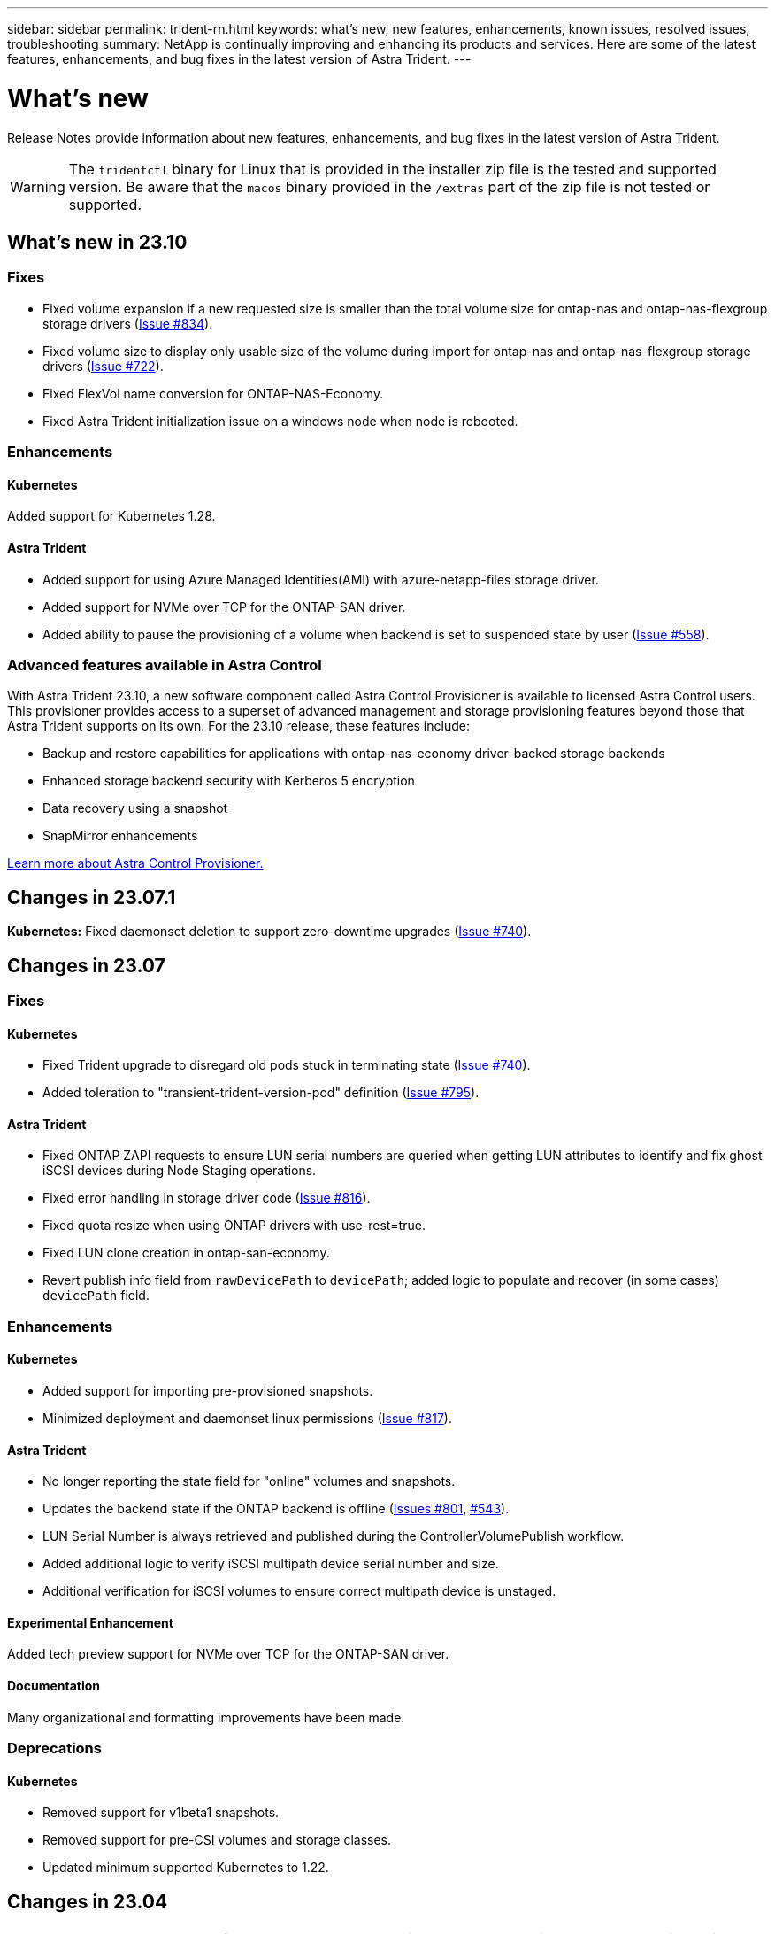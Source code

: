 ---
sidebar: sidebar
permalink: trident-rn.html
keywords: what's new, new features, enhancements, known issues, resolved issues, troubleshooting
summary: NetApp is continually improving and enhancing its products and services. Here are some of the latest features, enhancements, and bug fixes in the latest version of Astra Trident.
---

= What’s new
:hardbreaks:
:icons: font
:imagesdir: ../media/

[.lead]
Release Notes provide information about new features, enhancements, and bug fixes in the latest version of Astra Trident.

WARNING: The `tridentctl` binary for Linux that is provided in the installer zip file is the tested and supported version. Be aware that the `macos` binary provided in the `/extras` part of the zip file is not tested or supported.

== What’s new in 23.10

=== Fixes

* Fixed volume expansion if a new requested size is smaller than the total volume size for ontap-nas and ontap-nas-flexgroup storage drivers (link:https://github.com/NetApp/trident/issues/834[Issue #834^]).
* Fixed volume size to display only usable size of the volume during import for ontap-nas and ontap-nas-flexgroup storage drivers (link:https://github.com/NetApp/trident/issues/722[Issue #722^]).
* Fixed FlexVol name conversion for ONTAP-NAS-Economy.
* Fixed Astra Trident initialization issue on a windows node when node is rebooted.

=== Enhancements

==== Kubernetes
Added support for Kubernetes 1.28.

==== Astra Trident
* Added support for using Azure Managed Identities(AMI) with azure-netapp-files storage driver.
* Added support for NVMe over TCP for the ONTAP-SAN driver.
* Added ability to pause the provisioning of a volume when backend is set to suspended state by user (link:https://github.com/NetApp/trident/issues/558[Issue #558^]).

=== Advanced features available in Astra Control

With Astra Trident 23.10, a new software component called Astra Control Provisioner is available to licensed Astra Control users. This provisioner provides access to a superset of advanced management and storage provisioning features beyond those that Astra Trident supports on its own. For the 23.10 release, these features include:

* Backup and restore capabilities for applications with ontap-nas-economy driver-backed storage backends
* Enhanced storage backend security with Kerberos 5 encryption
* Data recovery using a snapshot
* SnapMirror enhancements

link:https://docs.netapp.com/us-en/astra-control-center/release-notes/whats-new.html[Learn more about Astra Control Provisioner.^] 

== Changes in 23.07.1
*Kubernetes:* Fixed daemonset deletion to support zero-downtime upgrades (link:https://github.com/NetApp/trident/issues/740[Issue #740^]).

== Changes in 23.07

=== Fixes

==== Kubernetes
** Fixed Trident upgrade to disregard old pods stuck in terminating state (link:https://github.com/NetApp/trident/issues/740[Issue #740^]).
** Added toleration to "transient-trident-version-pod" definition (link:https://github.com/NetApp/trident/issues/795[Issue #795^]).

==== Astra Trident
* Fixed ONTAP ZAPI requests to ensure LUN serial numbers are queried when getting LUN attributes to identify and fix ghost iSCSI devices during Node Staging operations.
* Fixed error handling in storage driver code (link:https://github.com/NetApp/trident/issues/816[Issue #816^]).
* Fixed quota resize when using ONTAP drivers with use-rest=true.
* Fixed LUN clone creation in ontap-san-economy.
* Revert publish info field from `rawDevicePath` to `devicePath`; added logic to populate and recover (in some cases) `devicePath` field.

=== Enhancements

==== Kubernetes
* Added support for importing pre-provisioned snapshots.
* Minimized deployment and daemonset linux permissions (link:https://github.com/NetApp/trident/issues/817[Issue #817^]).

==== Astra Trident
* No longer reporting the state field for "online" volumes and snapshots.
* Updates the backend state if the ONTAP backend is offline (link:https://github.com/NetApp/trident/issues/801[Issues #801^], link:https://github.com/NetApp/trident/issues/543[#543^]).
* LUN Serial Number is always retrieved and published during the ControllerVolumePublish workflow.
* Added additional logic to verify iSCSI multipath device serial number and size.
* Additional verification for iSCSI volumes to ensure correct multipath device is unstaged.

==== Experimental Enhancement

Added tech preview support for NVMe over TCP for the ONTAP-SAN driver.

==== Documentation
Many organizational and formatting improvements have been made. 

=== Deprecations

==== Kubernetes

* Removed support for v1beta1 snapshots.
* Removed support for pre-CSI volumes and storage classes.
* Updated minimum supported Kubernetes to 1.22.


== Changes in 23.04
IMPORTANT: Force volume detach for ONTAP-SAN-* volumes is supported only with Kubernetes versions with the Non-Graceful Node Shutdown feature gate enabled. Force detach must be enabled at install time using the `--enable-force-detach` Trident installer flag.

=== Fixes

* Fixed Trident Operator to use IPv6 localhost for installation when specified in spec.
* Fixed Trident Operator cluster role permissions to be in sync with the bundle permissions (link:https://github.com/NetApp/trident/issues/799[Issue #799^]).
* Fixed issue with attaching raw block volume on multiple nodes in RWX mode.
* Fixed FlexGroup cloning support and volume import for SMB volumes.
* Fixed issue where Trident controller could not shut down immediately (link:https://github.com/NetApp/trident/issues/811[Issue #811]).
* Added fix to list all igroup names associated with a specified LUN provisioned with ontap-san-* drivers.
* Added a fix to allow external processes to run to completion.
* Fixed compilation error for s390 architecture (link:https://github.com/NetApp/trident/issues/537[Issue #537]).
* Fixed incorrect logging level during volume mount operations (link:https://github.com/NetApp/trident/issues/781[Issue #781]).
* Fixed potential type assertion error (link:https://github.com/NetApp/trident/issues/802[Issue #802]).

=== Enhancements

* Kubernetes:
** Added support for Kubernetes 1.27.
** Added support for importing LUKS volumes.
** Added support for ReadWriteOncePod PVC access mode.
** Added support for force detach for ONTAP-SAN-* volumes during Non-Graceful Node Shutdown scenarios.
** All ONTAP-SAN-* volumes will now use per-node igroups. LUNs will only be mapped to igroups while actively published to those nodes to improve our security posture. Existing volumes will be opportunistically switched to the new igroup scheme when Trident determines it is safe to do so without impacting active workloads (link:https://github.com/NetApp/trident/issues/758[Issue #758]).
** Improved Trident security by cleaning up unused Trident-managed igroups from ONTAP-SAN-* backends.
* Added support for SMB volumes with Amazon FSx to the ontap-nas-economy and ontap-nas-flexgroup storage drivers.
* Added support for SMB shares with the ontap-nas, ontap-nas-economy and ontap-nas-flexgroup storage drivers.
* Added support for arm64 nodes (link:https://github.com/NetApp/trident/issues/732[Issue #732]).
* Improved Trident shutdown procedure by deactivating API servers first (link:https://github.com/NetApp/trident/issues/811[Issue #811]).
* Added cross-platform build support for Windows and arm64 hosts to Makefile; see BUILD.md.

=== Deprecations

**Kubernetes:** Backend-scoped igroups will no longer be created when configuring ontap-san and ontap-san-economy drivers (link:https://github.com/NetApp/trident/issues/758[Issue #758]).

== Changes in 23.01.1

=== Fixes
* Fixed Trident Operator to use IPv6 localhost for installation when specified in spec.
* Fixed Trident Operator cluster role permissions to be in sync with the bundle permissions link:https://github.com/NetApp/trident/issues/799[Issue #799^].
* Added a fix to allow external processes to run to completion.
* Fixed issue with attaching raw block volume on multiple nodes in RWX mode.
* Fixed FlexGroup cloning support and volume import for SMB volumes.

== Changes in 23.01

IMPORTANT: Kubernetes 1.27 is now supported in Trident. Please upgrade Astra Trident prior to upgrading Kubernetes.

=== Fixes

* Kubernetes: Added options to exclude Pod Security Policy creation to fix Trident installations via Helm (link:https://github.com/NetApp/trident/issues/794[Issues #783, #794^]).

=== Enhancements

.Kubernetes
* Added support for Kubernetes 1.26.
* Improved overall Trident RBAC resource utilization (link:https://github.com/NetApp/trident/issues/757[Issue #757^]).
* Added automation to detect and fix broken or stale iSCSI sessions on host nodes.
* Added support for expanding LUKS encrypted volumes.
* Kubernetes: Added credential rotation support for LUKS encrypted volumes.

.Astra Trident
* Added support for SMB volumes with Amazon FSx for ONTAP to the ontap-nas storage driver.
* Added support for NTFS permissions when using SMB volumes.
* Added support for storage pools for GCP volumes with CVS service level.
* Added support for optional use of flexgroupAggregateList when creating FlexGroups with the ontap-nas-flexgroup storage driver.
* Improved performance for the ontap-nas-economy storage driver when managing multiple FlexVols.
* Enabled dataLIF updates for all ONTAP NAS storage drivers.
* Updated the Trident Deployment and DaemonSet naming convention to reflect the host node OS.

=== Deprecations

* Kubernetes: Updated minimum supported Kubernetes to 1.21.
* Data LIFs should no longer be specified when configuring `ontap-san` or `ontap-san-economy` drivers.

== Changes in 22.10
*You must read the following critical information before upgrading to Astra Trident 22.10.*

[WARNING]
.*Critical information about Astra Trident 22.10*
====
* Kubernetes 1.25 is now supported in Trident. You must upgrade Astra Trident to 22.10 prior to upgrading to Kubernetes 1.25.
* Astra Trident now strictly enforces the use of multipathing configuration in SAN environments, with a recommended value of `find_multipaths: no` in multipath.conf file. 
+
Use of non-multipathing configuration or use of `find_multipaths: yes` or `find_multipaths: smart` value in multipath.conf file will result in mount failures. Trident has recommended the use of `find_multipaths: no` since the 21.07 release.
====

=== Fixes

* Fixed issue specific to ONTAP backend created using `credentials` field failing to come online during 22.07.0 upgrade (link:https://github.com/NetApp/trident/issues/759[Issue #759^]). 
* **Docker:** Fixed an issue causing the Docker volume plugin to fail to start in some environments (link:https://github.com/NetApp/trident/issues/548[Issue #548^] and link:https://github.com/NetApp/trident/issues/760[Issue #760^]).
* Fixed SLM issue specific to ONTAP SAN backends to ensure only subset of data LIFs belonging to reporting nodes are published.
* Fixed performance issue where unnecessary scans for iSCSI LUNs happened when attaching a volume.
* Removed granular retries within the Astra Trident iSCSI workflow to fail fast and reduce external retry intervals.
* Fixed issue where an error was returned when flushing an iSCSI device when the corresponding multipath device was already flushed.

=== Enhancements

* Kubernetes:
** Added support for Kubernetes 1.25. You must upgrade Astra Trident to 22.10 prior to upgrading to Kubernetes 1.25.
** Added a separate ServiceAccount, ClusterRole, and ClusterRoleBinding for the Trident Deployment and DaemonSet to allow future permissions enhancements.
** Added support for link:https://docs.netapp.com/us-en/trident/trident-use/volume-share.html[cross-namespace volume sharing].

* All Trident `ontap-*` storage drivers now work with the ONTAP REST API.

* Added new operator yaml (`bundle_post_1_25.yaml`) without a `PodSecurityPolicy` to support Kubernetes 1.25.

* Added link:https://docs.netapp.com/us-en/trident/trident-reco/security-luks.html[support for LUKS-encrypted volumes] for `ontap-san` and `ontap-san-economy` storage drivers.

* Added support for Windows Server 2019 nodes.

* Added link:https://docs.netapp.com/us-en/trident/trident-use/anf.html[support for SMB volumes on Windows nodes] through the `azure-netapp-files` storage driver.

* Automatic MetroCluster switchover detection for ONTAP drivers is now generally available.

=== Deprecations

* **Kubernetes:** Updated minimum supported Kubernetes to 1.20.
* Removed Astra Data Store (ADS) driver.
* Removed support for `yes` and `smart` options for `find_multipaths` when configuring worker node multipathing for iSCSI.

== Changes in 22.07

=== Fixes

**Kubernetes**

* Fixed issue to handle boolean and number values for node selector when configuring Trident with Helm or the Trident Operator. (link:https://github.com/NetApp/trident/issues/700[GitHub issue #700^])

* Fixed issue in handling errors from non-CHAP path, so that kubelet will retry if it fails. link:https://github.com/NetApp/trident/issues/736[GitHub issue #736^])


=== Enhancements

* Transition from k8s.gcr.io to registry.k8s.io as default registry for CSI images

* ONTAP-SAN volumes will now use per-node igroups and only map LUNs to igroups while actively published to those nodes to improve our security posture. Existing volumes will be opportunistically switched to the new igroup scheme when Astra Trident determines it is safe to do so without impacting active workloads.

* Included a ResourceQuota with Trident installations to ensure Trident DaemonSet is scheduled when PriorityClass consumption is limited by default.

* Added support for Network Features to Azure NetApp Files driver. (link:https://github.com/NetApp/trident/issues/717[GitHub issue #717^])

* Added tech preview automatic MetroCluster switchover detection to ONTAP drivers. (link:https://github.com/NetApp/trident/issues/228[GitHub issue #228^])

=== Deprecations

* **Kubernetes:** Updated minimum supported Kubernetes to 1.19.

* Backend config no longer allows multiple authentication types in single config.

=== Removals 

* AWS CVS driver (deprecated since 22.04) has been removed.

* Kubernetes 

** Removed unnecessary SYS_ADMIN capability from node pods.

** Reduces nodeprep down to simple host info and active service discovery to do a best-effort
confirmation that NFS/iSCSI services are available on worker nodes.



=== Documentation

A new link:https://docs.netapp.com/us-en/trident/trident-reference/pod-security.html[Pod Security Standards] (PSS) section has been added detailing permissions enabled by Astra Trident on installation. 

== Changes in 22.04
NetApp is continually improving and enhancing its products and services. Here are some of the latest features in Astra Trident. For previous releases, Refer to https://docs.netapp.com/us-en/trident/earlier-versions.html[Earlier versions of documentation].

IMPORTANT: If you are upgrading from any previous Trident release and use Azure NetApp Files, the ``location`` config parameter is now a mandatory, singleton field.

=== Fixes

* Improved parsing of iSCSI initiator names. (link:https://github.com/NetApp/trident/issues/681[GitHub issue #681^])
* Fixed issue where CSI storage class parameters weren't allowed. (link:https://github.com/NetApp/trident/issues/598[GitHub issue #598^])
* Fixed duplicate key declaration in Trident CRD. (link:https://github.com/NetApp/trident/issues/671[GitHub issue #671^])
* Fixed inaccurate CSI Snapshot logs. (link:https://github.com/NetApp/trident/issues/629[GitHub issue #629^]))
* Fixed issue with unpublishing volumes on deleted nodes. (link:https://github.com/NetApp/trident/issues/691[GitHub issue #691^])
* Added handling of filesystem inconsistencies on block devices. (link:https://github.com/NetApp/trident/issues/656[GitHub issue #656^])
* Fixed issue pulling auto-support images when setting the `imageRegistry` flag during installation. (link:https://github.com/NetApp/trident/issues/715[GitHub issue #715^])
* Fixed issue where Azure NetApp Files driver failed to clone a volume with multiple export rules.

=== Enhancements

* Inbound connections to Trident's secure endpoints now require a minimum of TLS 1.3. (link:https://github.com/NetApp/trident/issues/698[GitHub issue #698^])
* Trident now adds HSTS headers to responses from its secure endpoints.
* Trident now attempts to enable the Azure NetApp Files unix permissions feature automatically.
* *Kubernetes*: Trident daemonset now runs at system-node-critical priority class. (link:https://github.com/NetApp/trident/issues/694[GitHub issue #694^])

=== Removals

E-Series driver (disabled since 20.07) has been removed.

== Changes in 22.01.1

=== Fixes

* Fixed issue with unpublishing volumes on deleted nodes. (link:https://github.com/NetApp/trident/issues/691[GitHub issue #691])
* Fixed panic when accessing nil fields for aggregate space in ONTAP API responses.

== Changes in 22.01.0

=== Fixes

* *Kubernetes:* Increase node registration backoff retry time for large clusters.
* Fixed issue where azure-netapp-files driver could be confused by multiple resources with the same name.
* ONTAP SAN IPv6 Data LIFs now work if specified with brackets.
* Fixed issue where attempting to import an already imported volume returns EOF leaving PVC in pending state. (link:https://github.com/NetApp/trident/issues/489[GitHub issue #489])
* Fixed issue when Astra Trident performance slows down when > 32 snapshots are created on a SolidFire volume.
* Replaced SHA-1 with SHA-256 in SSL certificate creation.
* Fixed Azure NetApp Files driver to allow duplicate resource names and limit operations to a single location.
* Fixed Azure NetApp Files driver to allow duplicate resource names and limit operations to a single location.

=== Enhancements

* Kubernetes enhancements:

** Added support for Kubernetes 1.23.

** Add scheduling options for Trident pods when installed via Trident Operator or Helm. (link:https://github.com/NetApp/trident/issues/651[GitHub issue #651^])

* Allow cross-region volumes in GCP driver. (link:https://github.com/NetApp/trident/issues/633[GitHub issue #633^])

* Added support for 'unixPermissions' option to Azure NetApp Files volumes. (link:https://github.com/NetApp/trident/issues/666[GitHub issue #666^])

=== Deprecations

Trident REST interface can listen and serve only at 127.0.0.1 or [::1] addresses

== Changes in 21.10.1

WARNING: The v21.10.0 release has an issue that can put the Trident controller into a CrashLoopBackOff state when a node is removed and then added back to the Kubernetes cluster. This issue is fixed in v21.10.1 (GitHub issue 669).

=== Fixes
* Fixed potential race condition when importing a volume on a GCP CVS backend resulting in failure to import.
* Fixed an issue that can put the Trident controller into a CrashLoopBackOff state when a node is removed and then added back to the Kubernetes cluster (GitHub issue 669).
* Fixed issue where SVMs were no longer discovered if no SVM name was specified (GitHub issue 612).

== Changes in 21.10.0

=== Fixes

* Fixed issue where clones of XFS volumes could not be mounted on the same node as the source volume (GitHub issue 514).
* Fixed issue where Astra Trident logged a fatal error on shutdown (GitHub issue 597).
* Kubernetes-related fixes:
** Return a volume's used space as the minimum restoreSize when creating snapshots with `ontap-nas` and `ontap-nas-flexgroup` drivers (GitHub issue 645).
** Fixed issue where `Failed to expand filesystem` error was logged after volume resize (GitHub issue 560).
** Fixed issue where a pod could get stuck in `Terminating` state (GitHub issue 572).
** Fixed the case where an `ontap-san-economy` FlexVol might be full of snapshot LUNs (GitHub issue 533).
** Fixed custom YAML installer issue with different image (GitHub issue 613).
** Fixed snapshot size calculation (GitHub issue 611).
** Fixed issue where all Astra Trident installers could identify plain Kubernetes as OpenShift (GitHub issue 639).
** Fixed the Trident operator to stop reconciliation if the Kubernetes API server is unreachable (GitHub issue 599).

=== Enhancements

* Added support for `unixPermissions` option to GCP-CVS Performance volumes.
* Added support for scale-optimized CVS volumes in GCP in the range 600 GiB to 1 TiB.
* Kubernetes-related enhancements:
** Added support for Kubernetes 1.22.
** Enabled the Trident operator and Helm chart to work with Kubernetes 1.22 (GitHub issue 628).
** Added operator image to `tridentctl` images command (GitHub issue 570).

=== Experimental enhancements

* Added support for volume replication in the `ontap-san` driver.
* Added *tech preview* REST support for the `ontap-nas-flexgroup`, `ontap-san`, and `ontap-nas-economy` drivers.

== Known issues

Known issues identify problems that might prevent you from using the product successfully.

* When upgrading a Kubernetes cluster from 1.24 to 1.25 or later that has Astra Trident installed, you must update values.yaml to set `excludePodSecurityPolicy` to `true` or add `--set excludePodSecurityPolicy=true` to the `helm upgrade` command before you can upgrade the cluster.
* Astra Trident now enforces a blank `fsType` (`fsType=""`) for volumes that do not have the `fsType` specified in their StorageClass. When working with Kubernetes 1.17 or later, Trident supports providing a blank `fsType` for NFS volumes. For iSCSI volumes, you are required to set the `fsType` on your StorageClass when enforcing an `fsGroup` using a Security Context.

* When using a backend across multiple Astra Trident instances, each backend configuration file should have a different `storagePrefix` value for ONTAP backends or use a different `TenantName` for SolidFire backends. Astra Trident cannot detect volumes that other instances of Astra Trident have created. Attempting to create an existing volume on either ONTAP or SolidFire backends succeeds, because Astra Trident treats volume creation as an idempotent operation. If `storagePrefix` or `TenantName` do not differ, there might be name collisions for volumes created on the same backend.

* When installing Astra Trident (using `tridentctl` or the Trident Operator) and using `tridentctl` to manage Astra Trident, you should ensure the `KUBECONFIG` environment variable is set. This is necessary to indicate the Kubernetes cluster that `tridentctl` should work against. When working with multiple Kubernetes environments, you should ensure that the `KUBECONFIG` file is sourced accurately.

* To perform online space reclamation for iSCSI PVs, the underlying OS on the worker node might require mount options to be passed to the volume. This is true for RHEL/RedHat CoreOS instances, which require the `discard` https://access.redhat.com/documentation/en-us/red_hat_enterprise_linux/8/html/managing_file_systems/discarding-unused-blocks_managing-file-systems[mount option^]; ensure that the discard mountOption is included in your https://kubernetes.io/docs/concepts/storage/storage-classes/[`StorageClass`^] to support online block discard.

* If you have more than one instance of Astra Trident per Kubernetes cluster, Astra Trident cannot communicate with other instances and cannot discover other volumes that they have created, which leads to unexpected and incorrect behavior if more than one instance runs within a cluster. There should be only one instance of Astra Trident per Kubernetes cluster.

* If Astra Trident-based `StorageClass` objects are deleted from Kubernetes while Astra Trident is offline, Astra Trident does not remove the corresponding storage classes from its database when it comes back online. You should delete these storage classes using `tridentctl` or the REST API.

* If a user deletes a PV provisioned by Astra Trident before deleting the corresponding PVC, Astra Trident does not automatically delete the backing volume. You should remove the volume via `tridentctl` or the REST API.

* ONTAP cannot concurrently provision more than one FlexGroup at a time unless the set of aggregates are unique to each provisioning request.

* When using Astra Trident over IPv6, you should specify `managementLIF` and `dataLIF` in the backend definition within square brackets. For example, ``[fd20:8b1e:b258:2000:f816:3eff:feec:0]``. 
+
NOTE: You cannot specify `dataLIF` on an ONTAP SAN backend. Astra Trident discovers all available iSCSI LIFs and uses them to establish the multipath session. 

* If using the `solidfire-san` driver with OpenShift 4.5, ensure that the underlying worker nodes use MD5 as the CHAP authentication algorithm. Secure FIPS-compliant CHAP algorithms SHA1, SHA-256, and SHA3-256 are available with Element 12.7.

== Find more information
* https://github.com/NetApp/trident[Astra Trident GitHub^]
* https://netapp.io/persistent-storage-provisioner-for-kubernetes/[Astra Trident blogs^]
